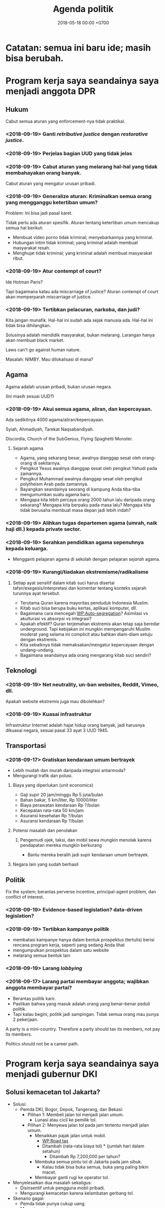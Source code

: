 #+TITLE: Agenda politik
#+DATE: 2018-05-18 00:00 +0700
#+PERMALINK: /poliprog.html
* Catatan: semua ini baru ide; masih bisa berubah.
* Program kerja saya seandainya saya menjadi anggota DPR
** Hukum
Cabut semua aturan yang enforcement-nya tidak praktikal.
*** <2018-09-19> Ganti /retributive justice/ dengan /restorative justice/.
*** <2018-09-19> Perjelas bagian UUD yang tidak jelas
*** <2018-09-19> Cabut aturan yang melarang hal-hal yang tidak membahayakan orang banyak.
Cabut aturan yang mengatur urusan pribadi.
*** <2018-09-19> Generalize aturan: Kriminalkan semua orang yang mengganggu ketertiban umum?
Problem: Ini bisa jadi pasal karet.

Tidak perlu ada aturan spesifik.
Aturan tentang ketertiban umum mencakup semua hal berikut:
- Membuat video porno tidak kriminal; menyebarkannya yang kriminal.
- Hubungan intim tidak kriminal; yang kriminal adalah membuat masyarakat resah.
- Menghujat tidak kriminal; yang kriminal adalah membuat masyarakat ribut.
*** <2018-09-19> Atur contempt of court?
Ide Hotman Paris?

Tapi bagaimana kalau ada miscarriage of justice?
Aturan contempt of court akan memperparah miscarriage of justice.
*** <2018-09-19> Tertibkan pelacuran, narkoba, dan judi?
Kita jangan munafik.
Hal-hal ini sudah ada sejak manusia ada.
Hal-hal ini tidak bisa dihilangkan.

Solusinya adalah mendidik masyarakat, bukan melarang.
Larangan hanya akan membuat black market.

Laws can't go against human nature.

Masalah: NIMBY.
Mau dilokalisasi di mana?
** Agama
Agama adalah urusan pribadi, bukan urusan negara.

(Ini masih sesuai UUD?)
*** <2018-09-19> Akui semua agama, aliran, dan kepercayaan.
Ada sedikitnya 4000 agama/aliran/kepercayaan.

Syiah, Ahmadiyah, Tarekat Naqsabandiyah.

Discordia, Church of the SubGenius, Flying Spaghetti Monster.
**** Sejarah agama
- Agama, yang sekarang besar, awalnya dianggap sesat oleh orang-orang di sekitarnya.
- Pengikut Yesus awalnya dianggap sesat oleh pengikut Yahudi pada zamannya.
- Pengikut Muhammad awalnya dianggap sesat oleh pengikut polytheism Arab pada zamannya.
- Bayangkan seandainya seorang di kampung Anda tiba-tiba mengumumkan suatu agama baru.
- Mengapa kita lebih percaya orang 2000 tahun lalu daripada orang sekarang?
  Mengapa kita berpaku pada masa lalu?
  Mengapa kita tidak berusaha membuat masa depan jadi lebih indah?
*** <2018-09-19> Alihkan tugas departemen agama (umrah, naik haji dll.) kepada private sector.
*** <2018-09-19> Serahkan pendidikan agama sepenuhnya kepada keluarga.
- Mengganti pelajaran agama di sekolah dengan pelajaran /sejarah/ agama.
*** <2018-09-19> Kurangi/tiadakan ekstremisme/radikalisme
**** Setiap ayat sensitif dalam kitab suci harus disertai tafsir/exegesis/interpretasi dan komentar tentang konteks sejarah turunnya ayat tersebut.
- Terutama Quran karena mayoritas penduduk Indonesia Muslim.
- Kitab suci bisa berupa buku kertas, aplikasi komputer, dll.
- Bagaimana cara mencegah [[https://en.wikipedia.org/wiki/Auto-segregation][WP:Auto-segregation]]?
  Asimilasi vs akulturasi vs absorpsi vs integrasi?
- Apakah efektif?
  Quran terjemahan ekstremis akan tetap saja beredar underground.
  Tapi kebijakan ini mungkin mempengaruhi Muslim moderat yang selama ini complicit atau bahkan diam-diam setuju dengan ekstremis.
- Kita sebaiknya tidak memaksakan/mengatur kepercayaan dengan undang-undang.
- Bagaimana seandainya ada orang mengarang kitab suci sendiri?
** Teknologi
*** <2018-09-19> Net neutrality, un-ban websites, Reddit, Vimeo, dll.
Apakah website ekstremis juga mau dibolehkan?
*** <2018-09-19> Kuasai infrastruktur
Infrastruktur Internet adalah hajat hidup orang banyak, jadi harusnya dikuasai negara, sesuai pasal 33 ayat 3 UUD 1945.
** Transportasi
*** <2018-09-17> Gratiskan kendaraan umum bertrayek
- Lebih mudah dan murah daripada integrasi antarmoda?
- Mengurangi trafik dan polusi.
**** Biaya yang diperlukan (unit economics)
- Gaji supir 20 jam/minggu Rp 5 juta/bulan
- Bahan bakar, 5 km/liter, Rp 10000/liter
- Biaya perawatan kendaraan Rp ?/bulan
- Kecepatan rata-rata 50 km/jam
- Asuransi kesehatan Rp ?/bulan
- Asuransi kendaraan Rp ?/bulan
**** Potensi masalah dan penolakan
***** Pengemudi ojek, taksi, dan mobil sewa mungkin menolak karena pendapatan mereka mungkin berkurang
- Bantu mereka beralih jadi supir kendaraan umum bertrayek.
**** Negara lain yang sudah berhasil
** Politik
Fix the system; berantas perverse incentive, principal-agent problem, dan conflict of interest.
*** <2018-09-19> Evidence-based legislation? data-driven legislation?
*** <2018-09-19> Tertibkan kampanye politik
- membatasi kampanye hanya dalam bentuk prospektus (tertulis) berisi rencana program kerja, seperti yang sedang Anda lihat
- mengumpulkan prospektus dalam satu website
- melarang semua bentuk lain
*** <2018-09-19> Larang /lobbying/
*** <2018-09-17> Larang partai membayar anggota; wajibkan anggota membayar partai?
- Berantas politik karir.
- Pastikan bahwa yang masuk adalah orang yang benar-benar peduli politik.
- Tapi kalau begini, politik jadi sampingan.
  Tidak semua orang mau punya 2 pekerjaan.

A party is a mini-country.
Therefore a party should tax its members, not pay its members.

Politics should not be a career path.
* Program kerja saya seandainya saya menjadi gubernur DKI
** Solusi kemacetan tol Jakarta?
- Solusi:
  - Pemda DKI, Bogor, Depok, Tangerang, dan Bekasi:
    - Pilihan 1: Membeli jalan tol menjadi jalan umum.
      - Lunasi atau cicil ke pemilik tol.
    - Pilihan 2: Menyewa jalan tol pada jam tertentu menjadi jalan umum.
      - Menaikkan pajak jalan untuk mobil.
        - [[https://en.wikipedia.org/wiki/Road_tax][WP:Road tax]]
        - Ditambah (rata-rata biaya tol) * (jumlah hari dalam setahun)
          - Ditambah Rp 7,200,000 per tahun?
      - Membuka semua pintu tol di Jakarta pada jam sibuk.
        - Kalau tidak bisa buka semua, buka yang paling bikin macet.
      - Membayar ganti rugi ke operator tol.
- Menyelesaikan dua masalah sekaligus:
  - Disinsentif untuk pengguna mobil pribadi.
  - Mengurangi kemacetan karena kelambatan gerbang tol.
- Skenario gagal:
  - Pemda tidak punya cukup uang.
  - Manusia egois.
    - Pemda sekitar DKI tidak mau patungan.
    - Pemilik mobil menolak bayar pajak demi kebaikan bersama.
    - Pemilik tol menolak penawaran karena terlalu serakah.
* Obtain political power?
** TODO <2018-09-17> Join a think tank or a political party or both?
** TODO <2018-09-17> Educate the people about critical thinking, religion, history, power, and politics?
